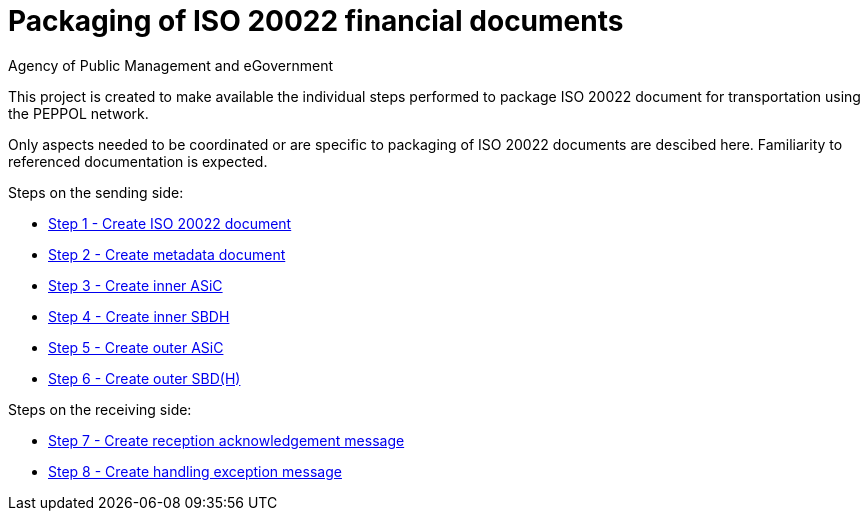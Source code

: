 = Packaging of ISO 20022 financial documents
Agency of Public Management and eGovernment
:doctype: book
:icons: font
:toc: left
:toclevels: 2
:source-highlighter: coderay
:source-language: xml
:sectanchors:
:sectnums:

This project is created to make available the individual steps performed to package ISO 20022 document for transportation using the PEPPOL network.

Only aspects needed to be coordinated or are specific to packaging of ISO 20022 documents are descibed here. Familiarity to referenced documentation is expected.

Steps on the sending side:

* link:steps/step_1.adoc[Step 1 - Create ISO 20022 document]
* link:steps/step_2.adoc[Step 2 - Create metadata document]
* link:steps/step_3.adoc[Step 3 - Create inner ASiC]
* link:steps/step_4.adoc[Step 4 - Create inner SBDH]
* link:steps/step_5.adoc[Step 5 - Create outer ASiC]
* link:steps/step_6.adoc[Step 6 - Create outer SBD(H)]

Steps on the receiving side:

* link:steps/step_7.adoc[Step 7 - Create reception acknowledgement message]
* link:steps/step_8.adoc[Step 8 - Create handling exception message]
